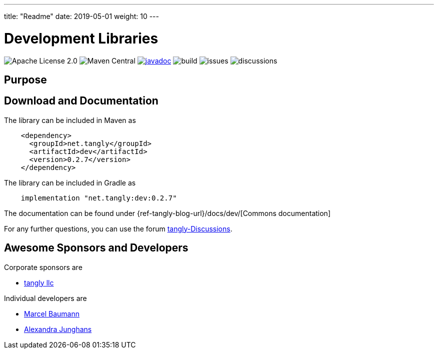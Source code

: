 ---
title: "Readme"
date: 2019-05-01
weight: 10
---

= Development Libraries
:ref-groupId: net.tangly
:ref-artifactId: dev

image:https://img.shields.io/badge/license-Apache%202-blue.svg[Apache License 2.0]
image:https://img.shields.io/maven-central/v/{ref-groupId}/{ref-artifactId}[Maven Central]
https://javadoc.io/doc/{ref-groupId}/{ref-artifactId}[image:https://javadoc.io/badge2/{ref-groupId}/{ref-artifactId}/javadoc.svg[javadoc]]
image:https://github.com/tangly-team/tangly-os/actions/workflows/workflows.yml/badge.svg[build]
image:https://img.shields.io/github/issues-raw/tangly-team/tangly-os[issues]
image:https://img.shields.io/github/discussions/tangly-team/tangly-os[discussions]

== Purpose

== Download and Documentation

The library can be included in Maven as

[source,xml]
----
    <dependency>
      <groupId>net.tangly</groupId>
      <artifactId>dev</artifactId>
      <version>0.2.7</version>
    </dependency>

----

The library can be included in Gradle as

[source,groovy]
----
    implementation "net.tangly:dev:0.2.7"
----

The documentation can be found under {ref-tangly-blog-url}/docs/dev/[Commons documentation]

For any further questions, you can use the forum https://github.com/orgs/tangly-team/discussions[tangly-Discussions].

== Awesome Sponsors and Developers

Corporate sponsors are

* https://www.tangly.net[tangly llc]

Individual developers are

* https://www.linkedin.com/in/marcelbaumann/[Marcel Baumann]
* https://www.linkedin.com/in/junghana/[Alexandra Junghans]
